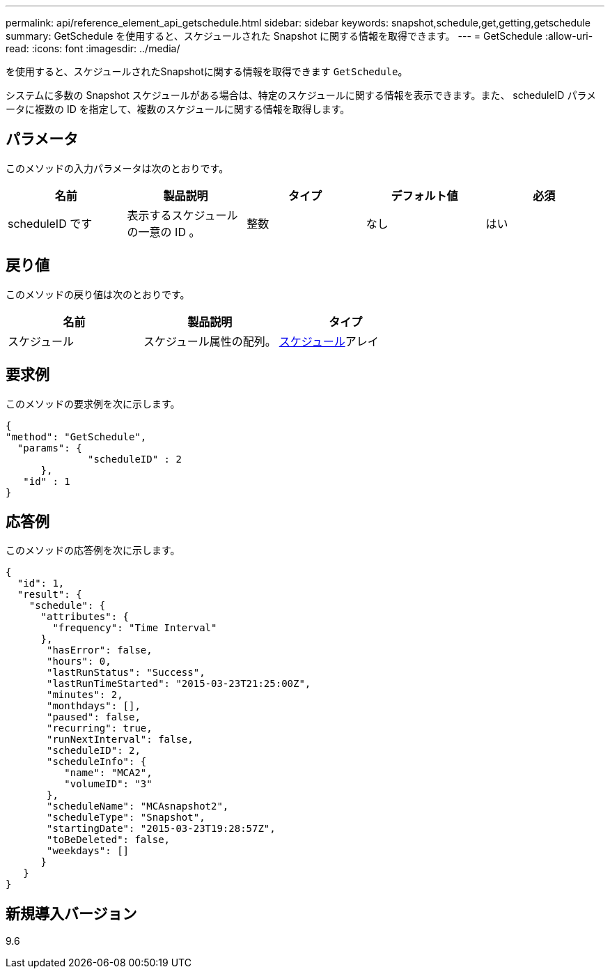 ---
permalink: api/reference_element_api_getschedule.html 
sidebar: sidebar 
keywords: snapshot,schedule,get,getting,getschedule 
summary: GetSchedule を使用すると、スケジュールされた Snapshot に関する情報を取得できます。 
---
= GetSchedule
:allow-uri-read: 
:icons: font
:imagesdir: ../media/


[role="lead"]
を使用すると、スケジュールされたSnapshotに関する情報を取得できます `GetSchedule`。

システムに多数の Snapshot スケジュールがある場合は、特定のスケジュールに関する情報を表示できます。また、 scheduleID パラメータに複数の ID を指定して、複数のスケジュールに関する情報を取得します。



== パラメータ

このメソッドの入力パラメータは次のとおりです。

|===
| 名前 | 製品説明 | タイプ | デフォルト値 | 必須 


 a| 
scheduleID です
 a| 
表示するスケジュールの一意の ID 。
 a| 
整数
 a| 
なし
 a| 
はい

|===


== 戻り値

このメソッドの戻り値は次のとおりです。

|===
| 名前 | 製品説明 | タイプ 


 a| 
スケジュール
 a| 
スケジュール属性の配列。
 a| 
xref:reference_element_api_schedule.adoc[スケジュール]アレイ

|===


== 要求例

このメソッドの要求例を次に示します。

[listing]
----
{
"method": "GetSchedule",
  "params": {
              "scheduleID" : 2
      },
   "id" : 1
}
----


== 応答例

このメソッドの応答例を次に示します。

[listing]
----
{
  "id": 1,
  "result": {
    "schedule": {
      "attributes": {
        "frequency": "Time Interval"
      },
       "hasError": false,
       "hours": 0,
       "lastRunStatus": "Success",
       "lastRunTimeStarted": "2015-03-23T21:25:00Z",
       "minutes": 2,
       "monthdays": [],
       "paused": false,
       "recurring": true,
       "runNextInterval": false,
       "scheduleID": 2,
       "scheduleInfo": {
          "name": "MCA2",
          "volumeID": "3"
       },
       "scheduleName": "MCAsnapshot2",
       "scheduleType": "Snapshot",
       "startingDate": "2015-03-23T19:28:57Z",
       "toBeDeleted": false,
       "weekdays": []
      }
   }
}
----


== 新規導入バージョン

9.6
